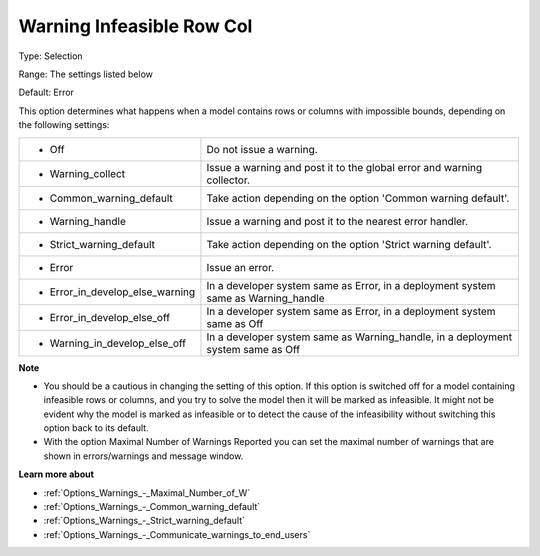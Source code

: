 

.. _Options_Optimization_-_Warning_Infeasible_row_col:


Warning Infeasible Row Col
==========================



Type:	Selection	

Range:	The settings listed below		

Default:	Error	



This option determines what happens when a model contains rows or columns with impossible bounds, depending on the following settings:




.. list-table::

   * - *	Off	
     - Do not issue a warning.
   * - *	Warning_collect
     - Issue a warning and post it to the global error and warning collector.
   * - *	Common_warning_default
     - Take action depending on the option 'Common warning default'.
   * - *	Warning_handle
     - Issue a warning and post it to the nearest error handler.
   * - *	Strict_warning_default
     - Take action depending on the option 'Strict warning default'.
   * - *	Error
     - Issue an error.
   * - *	Error_in_develop_else_warning
     - In a developer system same as Error, in a deployment system same as Warning_handle
   * - *	Error_in_develop_else_off
     - In a developer system same as Error, in a deployment system same as Off
   * - *	Warning_in_develop_else_off
     - In a developer system same as Warning_handle, in a deployment system same as Off




**Note** 

*	You should be a cautious in changing the setting of this option. If this option is switched off for a model containing infeasible rows or columns, and you try to solve the model then it will be marked as infeasible. It might not be evident why the model is marked as infeasible or to detect the cause of the infeasibility without switching this option back to its default.
*	With the option Maximal Number of Warnings Reported you can set the maximal number of warnings that are shown in errors/warnings and message window.




**Learn more about** 

*	:ref:`Options_Warnings_-_Maximal_Number_of_W` 
*	:ref:`Options_Warnings_-_Common_warning_default` 
*	:ref:`Options_Warnings_-_Strict_warning_default` 
*	:ref:`Options_Warnings_-_Communicate_warnings_to_end_users` 



